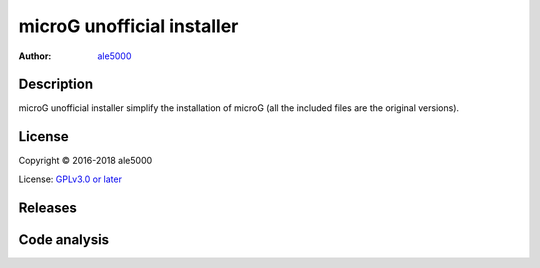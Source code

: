 ===========================
microG unofficial installer
===========================
:Author: `ale5000 <https://github.com/ale5000-git>`_


Description
-----------
microG unofficial installer simplify the installation of microG (all the included files are the original versions).


License
-------
Copyright © 2016-2018 ale5000

License: `GPLv3.0 or later <https://www.gnu.org/licenses/gpl-3.0.html>`_


Releases
--------
.. image:: https://img.shields.io/github/release/micro-a5k/microg-unofficial-installer/all.svg?maxAge=3600
   :alt: GitHub (pre-)release
   :target: https://github.com/micro-a5k/microg-unofficial-installer/releases/latest


Code analysis
-------------
.. image:: https://api.codacy.com/project/badge/Grade/2c946235a38a47b49d827edd3ad73931
   :alt: Codacy Badge
   :target: https://www.codacy.com/app/ale5000-git/microg-unofficial-installer?utm_source=github.com&amp;utm_medium=referral&amp;utm_content=micro-a5k/microg-unofficial-installer&amp;utm_campaign=Badge_Grade
